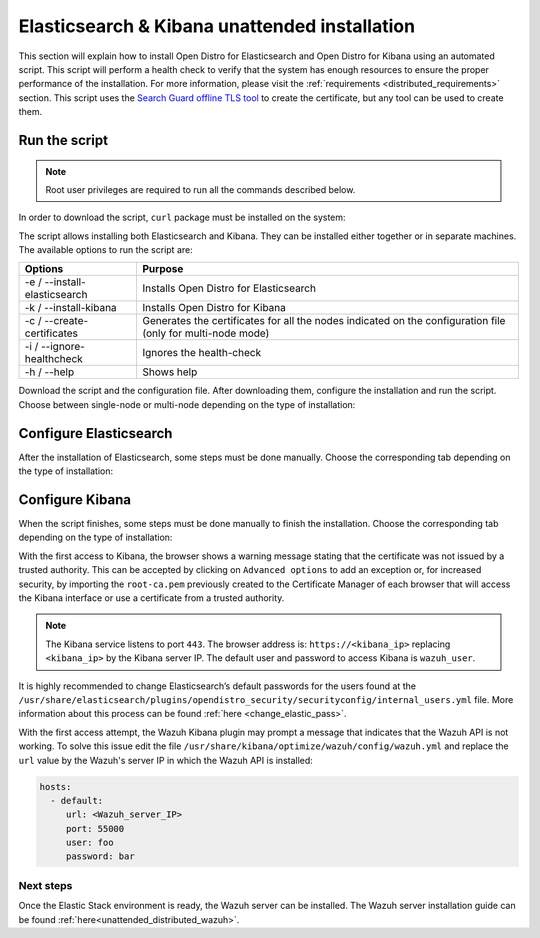 .. Copyright (C) 2020 Wazuh, Inc.

.. _unattended_distributed_elasticsearch:

Elasticsearch & Kibana unattended installation
==============================================

This section will explain how to install Open Distro for Elasticsearch and Open Distro for Kibana using an automated script. This script will perform a health check to verify that the system has enough resources to ensure the proper performance of the installation. For more information, please visit the :ref:`requirements <distributed_requirements>` section. This script uses the `Search Guard offline TLS tool <https://docs.search-guard.com/latest/offline-tls-tool>`_ to create the certificate, but any tool can be used to create them.

Run the script
--------------

.. note:: Root user privileges are required to run all the commands described below.

In order to download the script, ``curl`` package must be installed on the system:

.. tabs::

  .. group-tab:: Yum

    .. code-block:: console

        # yum install curl


  .. group-tab:: APT

    .. code-block:: console

        # apt install curl

The script allows installing both Elasticsearch and Kibana. They can be installed either together or in separate machines. The available options to run the script are:

+-------------------------------+---------------------------------------------------------------------------------------------------------------+
| Options                       | Purpose                                                                                                       |
+===============================+===============================================================================================================+
| -e / --install-elasticsearch  | Installs Open Distro for Elasticsearch                                                                        |
+-------------------------------+---------------------------------------------------------------------------------------------------------------+
| -k / --install-kibana         | Installs Open Distro for Kibana                                                                               |
+-------------------------------+---------------------------------------------------------------------------------------------------------------+
| -c / --create-certificates    | Generates the certificates for all the nodes indicated on the configuration file (only for multi-node mode)   |
+-------------------------------+---------------------------------------------------------------------------------------------------------------+
| -i / --ignore-healthcheck     | Ignores the health-check                                                                                      |
+-------------------------------+---------------------------------------------------------------------------------------------------------------+
| -h / --help                   | Shows help                                                                                                    |
+-------------------------------+---------------------------------------------------------------------------------------------------------------+

Download the script and the configuration file. After downloading them, configure the installation and run the script. Choose between single-node or multi-node depending on the type of installation:

.. tabs::

  .. group-tab:: Single-node

    **Download the script and the configuration file config.yml**

      .. code-block:: console

          # curl -so ~/elastic-stack-installation.sh https://raw.githubusercontent.com/wazuh/wazuh/new-documentation-templates/extensions/unattended-installation/distributed/elastic-stack-installation.sh 
          # curl -so ~/config.yml https://raw.githubusercontent.com/wazuh/wazuh/new-documentation-templates/extensions/unattended-installation/distributed/templates/config.yml

    **Configure the installation** 

      .. code-block:: yaml
        :emphasize-lines: 4, 14, 27, 28, 31

        ## Single-node configuration

        ## Elasticsearch configuration
        network.host: <elasticsearch_ip>
        node.name: node-1
        cluster.initial_master_nodes: node-1

        ## Certificates creation
        # Nodes certificates
        nodes:
          - name: node-1
            dn: CN=node-1,OU=Docu,O=Wazuh,L=California,C=US
            ip:
              - <elasticsearch_ip>
        # Clients certificates
        clients:
          - name: admin
            dn: CN=admin,OU=Docu,O=Wazuh,L=California,C=US
            admin: true
          - name: kibana
            dn: CN=kibana,OU=Docu,O=Wazuh,L=California,C=US    
          - name: filebeat
            dn: CN=filebeat,OU=Docu,O=Wazuh,L=California,C=US


        ## Kibana configuration
        server.host: "<kibana-ip>"
        elasticsearch.hosts: https://<elasticsearch-ip>:9200

        ## Wazuh master configuration
        url: https://<wazuh_master_server_IP>

      The highlighted lines indicates the values that must be replaced. These values are: 

        - ``<elasticsearch_ip>``: Elasticsearch IP.
        - ``<kibana_ip>``: Kibana server IP.
        - ``<wazuh_master_server_IP>``: Wazuh Server IP.

      In case of having more than one Wazuh server, there can be added as much nodes for their certificates creation as needed, changing the ``name`` of the certificate and the ``CN`` value. This should be indicated on the ``Clients certificates`` section: 

        .. code-block:: yaml

          - name: filebeat-X
            dn: CN=filebeat-x,OU=Docu,O=Wazuh,L=California,C=US          



    **Run the script**

      - To install Elasticsearch, run the script with the option ``-e``:

      .. code-block:: console

        # bash ~/elastic-stack-installation.sh -e 

      - To install Kibana, run the script with the option ``-k``:

      .. code-block:: console

        # bash ~/elastic-stack-installation.sh -k

      - To install Elasticsearch and Kibana together on the same server, run the script with the options ``-e`` and ``-k``:

      .. code-block:: console

        # bash ~/elastic-stack-installation.sh -e -k      


  .. group-tab:: Multi-node

    **Download the script and the configuration file config.yml**

      .. code-block:: console

          # curl -so ~/elastic-stack-installation.sh https://raw.githubusercontent.com/wazuh/wazuh/new-documentation-templates/extensions/unattended-installation/distributed/elastic-stack-installation.sh 
          # curl -so ~/config.yml https://raw.githubusercontent.com/wazuh/wazuh/new-documentation-templates/extensions/unattended-installation/distributed/templates/config_cluster.yml

    **Configure the installation**

      .. code-block:: yaml
        :emphasize-lines: 4, 5, 6, 8, 9, 10, 12, 13, 14, 26, 30, 34, 47, 48, 51

        ## Multi-node configuration

        ## Elasticsearch configuration
        network.host: <elasticsearch_ip>
        node.name: <node_name>
        cluster.name: <elastic_cluster>
        cluster.initial_master_nodes:
                - <master_node_1>
                - <master_node_2>
                - <master_node_3>
        discovery.seed_hosts:
                - <elasticsearch_ip_node1>
                - <elasticsearch_ip_node2>
                - <elasticsearch_ip_node3>
        opendistro_security.nodes_dn:
                - CN=node-1,OU=Docu,O=Wazuh,L=California,C=US
                - CN=node-2,OU=Docu,O=Wazuh,L=California,C=US
                - CN=node-3,OU=Docu,O=Wazuh,L=California,C=US     

        ## Certificates creation
        # Nodes certificates
        nodes:
          - name: node-1
            dn: CN=node-1,OU=Docu,O=Wazuh,L=California,C=US
            ip:
              - <elasticsearch_ip_1>
          - name: node-2
            dn: CN=node-2,OU=Docu,O=Wazuh,L=California,C=US
            ip:
              - <elasticsearch_ip_2>
          - name: node-3
            dn: CN=node-3,OU=Docu,O=Wazuh,L=California,C=US
            ip:
              - <elasticsearch_ip_3>            
        # Clients certificates
        clients:
          - name: admin
            dn: CN=admin,OU=Docu,O=Wazuh,L=California,C=US
            admin: true
          - name: kibana
            dn: CN=kibana,OU=Docu,O=Wazuh,L=California,C=US    
          - name: filebeat
            dn: CN=filebeat,OU=Docu,O=Wazuh,L=California,C=US


        ## Kibana configuration
        server.host: "<kibana-ip>"
        elasticsearch.hosts: https://<elasticsearch-ip>:9200

        ## Wazuh master configuration
        url: https://<wazuh_master_server_IP>   

      The highlighted lines indicates the values that must be replaced. These values are: 

        - ``<elasticsearch_ip>``: Elasticsearch IP.
        - ``<node_name>``: Name of the node
        - ``<elastic_cluster>``: Name of the cluster. This value must be the same in all the involved nodes.
        - ``<master_node_x>``: Name of the node ``X``.
        - ``<elasticsearch_ip_nodeX>``: Elasticsearch IP of the node ``X``.
        - ``<kibana_ip>``: Kibana server IP.
        - ``<wazuh_master_server_IP>``: Wazuh Server IP.

      There can be added as many Elasticsearch nodes as needed. To generate certificates for them, the ``opendistro_security.nodes_dn`` must be also updated, adding the information of these new certificates. There must be the same number of certificates rows as nodes will be on the installation.

      In case of having more than one Wazuh server, there can be added as many nodes for their certificates creation as needed, changing the ``name`` of the certificate and the ``CN`` value. This should be indicated on the ``Clients certificates`` section: 

        .. code-block:: yaml

          - name: filebeat-X
            dn: CN=filebeat-x,OU=Docu,O=Wazuh,L=California,C=US                

    **Run the script**

      - To install Elasticsearch, run the script with the option ``-e``:

      .. code-block:: console

        # bash ~/elastic-stack-installation.sh -e -c

      The flag ``-c`` can be added to generate the certificates. This must be done in only one of the nodes of Elasticsearch.

      - To install Kibana, run the script with the option ``-k``:

      .. code-block:: console

        # bash ~/elastic-stack-installation.sh -k

      - To install Elasticsearch and Kibana together on the same server, run the script with the options ``-e`` and ``-k``:

      .. code-block:: console

        # bash ~/elastic-stack-installation.sh -e -k -c              



Configure Elasticsearch
-----------------------

After the installation of Elasticsearch, some steps must be done manually. Choose the corresponding tab depending on the type of installation:

.. tabs::

  .. group-tab:: Single-node

    Once Elasticsearch is installed, the script will start the services automatically. The certificates will be placed at ``/etc/elasticsearch/certs/certs.tar``. This file must be copied into the :ref:`Wazuh server <unattended_distributed_wazuh>` to extract the certificates needed.

    In case that Kibana was installed in a different server, the certs.tr file should be also copied into its server to extract the :ref:`corresponding certificates <configure_kibana_unattended>`.


  .. group-tab:: Multi-node

    Once Elasticsearch has been installed, the certificates must be placed on their corresponding server. If the installation was run using the option ``-c``, the Elasticsearch service will be automatically started. On the other hand, the rest of the nodes where the certificates were not created, will not start the service since they need their corresponding certificates to start.

    Copy the  ``certs.tar`` file into each Elasticsearch node, except the master node, for example, using ``scp``. This guide assumes that the file is placed in ~/ (home user folder).

    The ``X`` must be replaced with the number used in the certificate name defined for the corresponding Elasticsearch server:

    .. code-block:: console

      # mv ~/certs.tar /etc/elasticsearch/certs/
      # cd /etc/elasticsearch/certs/
      # tar -xf certs.tar node-X.pem node-X.key node-X_http.pem node-X_http.key root-ca.pem
      # mv /etc/elasticsearch/certs/node-X.pem /etc/elasticsearch/certs/elasticsearch.pem
      # mv /etc/elasticsearch/certs/node-X.key /etc/elasticsearch/certs/elasticsearch.key
      # mv /etc/elasticsearch/certs/node-X_http.pem /etc/elasticsearch/certs/elasticsearch_http.pem
      # mv /etc/elasticsearch/certs/node-X_http.key /etc/elasticsearch/certs/elasticsearch_http.key

    When the certificates have been copied, the Elasticsearch service can be started:

    .. include:: ../../../../_templates/installations/elastic/common/enable_elasticsearch.rst

    Once all the nodes on the cluster have been started, run the ``securityadmin`` script to load the new certificates information and start the cluster. To run this command, the value ``<elasticsearch_IP>`` must be replaced by the Elasticsearch installation IP:

    .. code-block:: console

      # cd /usr/share/elasticsearch/plugins/opendistro_security/tools/
      # ./securityadmin.sh -cd ../securityconfig/ -icl -nhnv -cacert /etc/elasticsearch/certs/root-ca.pem -cert /etc/elasticsearch/certs/admin.pem -key /etc/elasticsearch/certs/admin.key -h <elasticsearch_IP>  



.. _configure_kibana_unattended:

Configure Kibana
----------------

When the script finishes, some steps must be done manually to finish the installation. Choose the corresponding tab depending on the type of installation:

.. tabs::


  .. group-tab:: Elasticsearch single-node

    If Kibana was installed on the same server as Elasticsearch, it will be ready to use once the script finishes. On the other hand, if Kibana was installed on a different host, some steps must be done manually to finish the installation:

    #. Copy the ``certs.tar`` file from the Elasticsearch’s node into the server where Kibana has been installed. It can be copied using ``scp``. This guide assumes that the file is placed in ~/ (home user folder):

        .. code-block:: console

          # mv ~/certs.tar /etc/kibana/certs/
          # cd /etc/kibana/certs/
          # tar -xf certs.tar kibana.pem kibana.key root-ca.pem

    #. Enable and start the Kibana service:

      .. include:: ../../../../_templates/installations/elastic/common/enable_kibana.rst           



  .. group-tab:: Elasticsearch multi-node

    To finish Kibana's installation, some steps must be done manually. These steps will vary on whether the installation was made on the same server as Elasticsearch or in a different server:

    **Kibana installed on the same server as Elasticsearch**

      - Copy Kibana's certificates into ``/etc/kibana/certs/`` directory:

      .. code-block:: console

        # mkdir /etc/kibana/certs/
        # cp /etc/elasticsearch/certs/elasticsearch.pem /etc/kibana/certs/kibana.pem
        # cp /etc/elasticsearch/certs/elasticsearch.key /etc/kibana/certs/kibana.key

    **Kibana installed on a different server from Elasticsearch**

      - Copy the ``certs.tar`` file from the Elasticsearch’s node into the server where Kibana has been installed. It can be copied using ``scp``. This guide assumes that the file is placed in ~/ (home user folder):

          .. code-block:: console

            # mv ~/certs.tar /etc/kibana/certs/
            # cd /etc/kibana/certs/
            # tar -xf certs.tar kibana.pem kibana.key root-ca.pem

    Once the certificates have been palced, Kibana can be started:

      .. include:: ../../../../_templates/installations/elastic/common/enable_kibana.rst           
          

With the first access to Kibana, the browser shows a warning message stating that the certificate was not issued by a trusted authority. This can be accepted by clicking on ``Advanced options`` to add an exception or, for increased security, by importing the ``root-ca.pem`` previously created to the Certificate Manager of each browser that will access the Kibana interface or use a certificate from a trusted authority.

.. note:: The Kibana service listens to port ``443``. The browser address is: ``https://<kibana_ip>`` replacing ``<kibana_ip>`` by the Kibana server IP. The default user and password to access Kibana is ``wazuh_user``.

It is highly recommended to change Elasticsearch’s default passwords for the users found at the ``/usr/share/elasticsearch/plugins/opendistro_security/securityconfig/internal_users.yml`` file. More information about this process can be found :ref:`here <change_elastic_pass>`.

With the first access attempt, the Wazuh Kibana plugin may prompt a message that indicates that the Wazuh API is not working. To solve this issue edit the file ``/usr/share/kibana/optimize/wazuh/config/wazuh.yml`` and replace the ``url`` value by the Wazuh's server IP in which the Wazuh API is installed:

.. code-block:: yaml

  hosts:
    - default:
       url: <Wazuh_server_IP>
       port: 55000
       user: foo
       password: bar


Next steps
~~~~~~~~~~

Once the Elastic Stack environment is ready, the Wazuh server can be installed. The Wazuh server installation guide can be found :ref:`here<unattended_distributed_wazuh>`.

